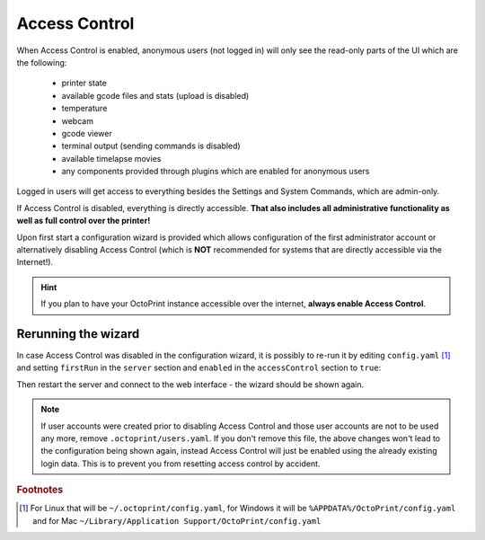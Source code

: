 .. _sec-features-access_control:

Access Control
==============

When Access Control is enabled, anonymous users (not logged in) will only see
the read-only parts of the UI which are the following:

  * printer state
  * available gcode files and stats (upload is disabled)
  * temperature
  * webcam
  * gcode viewer
  * terminal output (sending commands is disabled)
  * available timelapse movies
  * any components provided through plugins which are enabled for anonymous
    users

Logged in users will get access to everything besides the Settings and System
Commands, which are admin-only.

If Access Control is disabled, everything is directly accessible. **That also
includes all administrative functionality as well as full control over the
printer!**

Upon first start a configuration wizard is provided which allows configuration
of the first administrator account or alternatively disabling Access Control
(which is **NOT** recommended for systems that are directly accessible via the
Internet!).

.. hint::

   If you plan to have your OctoPrint instance accessible over the internet,
   **always enable Access Control**.

.. _sec-features-access_control-rerunning_wizard:

Rerunning the wizard
--------------------

In case Access Control was disabled in the configuration wizard, it is
possibly to re-run it by editing ``config.yaml`` [#f1]_ and setting ``firstRun``
in the ``server`` section and ``enabled`` in the ``accessControl`` section to
``true``:

.. code-block-ext:: yaml

   accessControl:
     enabled: true
   # ...
   server:
     firstRun: true

Then restart the server and connect to the web interface - the wizard should
be shown again.

.. note::

   If user accounts were created prior to disabling Access Control and those
   user accounts are not to be used any more, remove ``.octoprint/users.yaml``.
   If you don't remove this file, the above changes won't lead to the
   configuration being shown again, instead Access Control will just be
   enabled using the already existing login data. This is to prevent you from
   resetting access control by accident.

.. rubric:: Footnotes

.. [#f1] For Linux that will be ``~/.octoprint/config.yaml``, for Windows it will be ``%APPDATA%/OctoPrint/config.yaml`` and for
         Mac ``~/Library/Application Support/OctoPrint/config.yaml``
